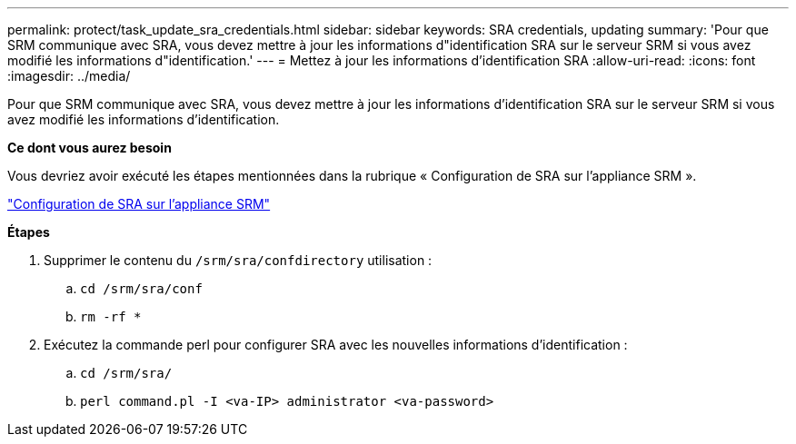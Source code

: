 ---
permalink: protect/task_update_sra_credentials.html 
sidebar: sidebar 
keywords: SRA credentials, updating 
summary: 'Pour que SRM communique avec SRA, vous devez mettre à jour les informations d"identification SRA sur le serveur SRM si vous avez modifié les informations d"identification.' 
---
= Mettez à jour les informations d'identification SRA
:allow-uri-read: 
:icons: font
:imagesdir: ../media/


[role="lead"]
Pour que SRM communique avec SRA, vous devez mettre à jour les informations d'identification SRA sur le serveur SRM si vous avez modifié les informations d'identification.

*Ce dont vous aurez besoin*

Vous devriez avoir exécuté les étapes mentionnées dans la rubrique « Configuration de SRA sur l'appliance SRM ».

link:../protect/task_configure_sra_on_srm_appliance.html["Configuration de SRA sur l'appliance SRM"]

*Étapes*

. Supprimer le contenu du `/srm/sra/confdirectory` utilisation :
+
.. `cd /srm/sra/conf`
.. `rm -rf *`


. Exécutez la commande perl pour configurer SRA avec les nouvelles informations d'identification :
+
.. `cd /srm/sra/`
.. `perl command.pl -I <va-IP> administrator <va-password>`



